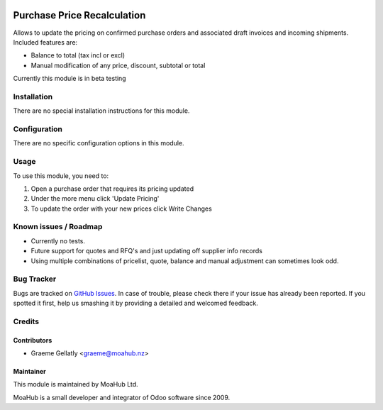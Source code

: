 .. image:: https://img.shields.io/badge/licence-AGPL--3-blue.svg
   :target: http://www.gnu.org/licenses/agpl-3.0-standalone.html
   :alt: License: AGPL-3

============================
Purchase Price Recalculation
============================

Allows to update the pricing on confirmed purchase orders and associated
draft invoices and incoming shipments.  Included features are:

* Balance to total (tax incl or excl)
* Manual modification of any price, discount, subtotal or total

Currently this module is in beta testing

Installation
============

There are no special installation instructions for this module.

Configuration
=============

There are no specific configuration options in this module.

Usage
=====

To use this module, you need to:

#. Open a purchase order that requires its pricing updated
#. Under the more menu click 'Update Pricing'
#. To update the order with your new prices click Write Changes

Known issues / Roadmap
======================

* Currently no tests.
* Future support for quotes and RFQ's and just updating off supplier info records
* Using multiple combinations of pricelist, quote, balance and manual adjustment can sometimes look odd.

Bug Tracker
===========

Bugs are tracked on `GitHub Issues
<https://github.com/odoonz/purchase/issues>`_. In case of trouble, please
check there if your issue has already been reported. If you spotted it first,
help us smashing it by providing a detailed and welcomed feedback.

Credits
=======

Contributors
------------

* Graeme Gellatly <graeme@moahub.nz>

Maintainer
----------

This module is maintained by MoaHub Ltd.

MoaHub is a small developer and integrator of Odoo software since 2009.

